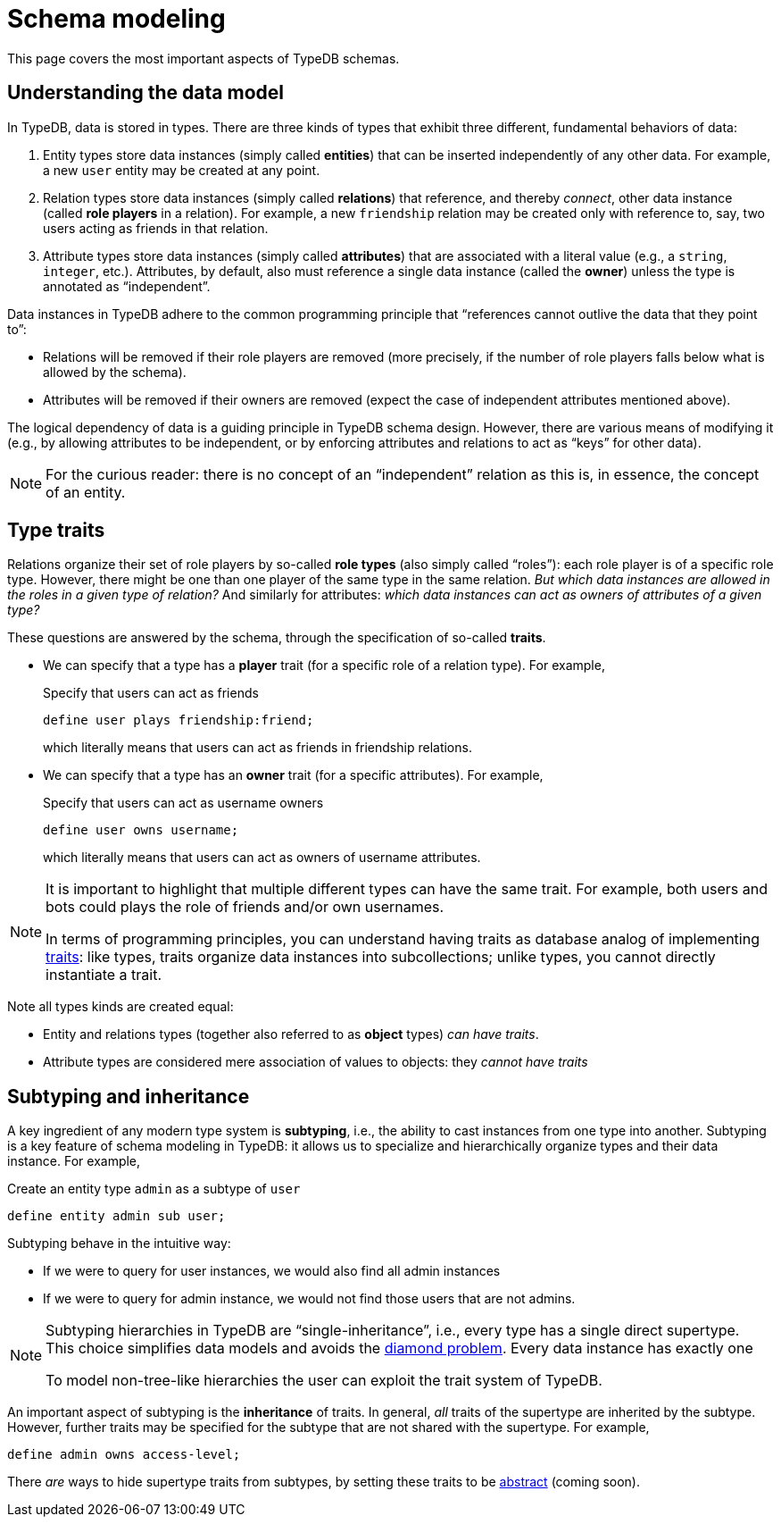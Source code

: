 = Schema modeling

This page covers the most important aspects of TypeDB schemas.

== Understanding the data model

In TypeDB, data is stored in types. There are three kinds of types that exhibit three different, fundamental behaviors of data:

1. Entity types store data instances (simply called *entities*) that can be inserted independently of any other data. For example, a new `user` entity may be created at any point.
1. Relation types store data instances (simply called *relations*) that reference, and thereby _connect_, other data instance (called *role players* in a relation). For example, a new `friendship` relation may be created only with reference to, say, two users acting as friends in that relation.
1. Attribute types store data instances (simply called *attributes*) that are associated with a literal value (e.g., a `string`, `integer`, etc.). Attributes, by default, also must reference a single data instance (called the *owner*) unless the type is annotated as "`independent`".

Data instances in TypeDB adhere to the common programming principle that "`references cannot outlive the data that they point to`":

* Relations will be removed if their role players are removed (more precisely, if the number of role players falls below what is allowed by the schema).
* Attributes will be removed if their owners are removed (expect the case of independent attributes mentioned above).

The logical dependency of data is a guiding principle in TypeDB schema design. However, there are various means of modifying it (e.g., by allowing attributes to be independent, or by enforcing attributes and relations to act as "`keys`" for other data).

[NOTE]
====
For the curious reader: there is no concept of an "`independent`" relation as this is, in essence, the concept of an entity.
====

[[traits]]
== Type traits

Relations organize their set of role players by so-called *role types* (also simply called "`roles`"): each role player is of a specific role type. However, there might be one than one player of the same type in the same relation. _But which data instances are allowed in the roles in a given type of relation?_ And similarly for attributes: _which data instances can act as owners of attributes of a given type?_

These questions are answered by the schema, through the specification of so-called *traits*.

*  We can specify that a type has a *player* trait (for a specific role of a relation type). For example,
+
[,typeql]
.Specify that users can act as friends
----
define user plays friendship:friend;
----
+
which literally means that users can act as friends in friendship relations.

* We can specify that a type has an *owner* trait (for a specific attributes). For example,
+
[,typeql]
.Specify that users can act as username owners
----
define user owns username;
----
+
which literally means that users can act as owners of username attributes.

[NOTE]
====
It is important to highlight that multiple different types can have the same trait. For example, both users and bots could plays the role of friends and/or own usernames.

In terms of programming principles, you can understand having traits as database analog of implementing https://en.wikipedia.org/wiki/Trait_(computer_programming)[traits]: like types, traits organize data instances into subcollections; unlike types, you cannot directly instantiate a trait.
====

Note all types kinds are created equal:

* Entity and relations types (together also referred to as *object* types) _can have traits_.
* Attribute types are considered mere association of values to objects: they _cannot have traits_

== Subtyping and inheritance

A key ingredient of any modern type system is *subtyping*, i.e., the ability to cast instances from one type into another. Subtyping is a key feature of schema modeling in TypeDB: it allows us to specialize and hierarchically organize types and their data instance. For example,
[,typeql]
.Create an entity type `admin` as a subtype of `user`
----
define entity admin sub user;
----
Subtyping behave in the intuitive way:

* If we were to query for user instances, we would also find all admin instances
* If we were to query for admin instance, we would not find those users that are not admins.

[NOTE]
====
Subtyping hierarchies in TypeDB are "`single-inheritance`", i.e., every type has a single direct supertype. This choice simplifies data models and avoids the https://en.wikipedia.org/wiki/Multiple_inheritance#The_diamond_problem[diamond problem]. Every data instance has exactly one

To model non-tree-like hierarchies the user can exploit the trait system of TypeDB.
====

An important aspect of subtyping is the *inheritance* of traits. In general, _all_ traits of the supertype are inherited by the subtype. However, further traits may be specified for the subtype that are not shared with the supertype. For example,
[,typeql]
----
define admin owns access-level;
----

There _are_ ways to hide supertype traits from subtypes, by setting these traits to be xref:{page-version}@typeql::annotations/abstract.adoc[abstract] (coming soon).
// TODO

